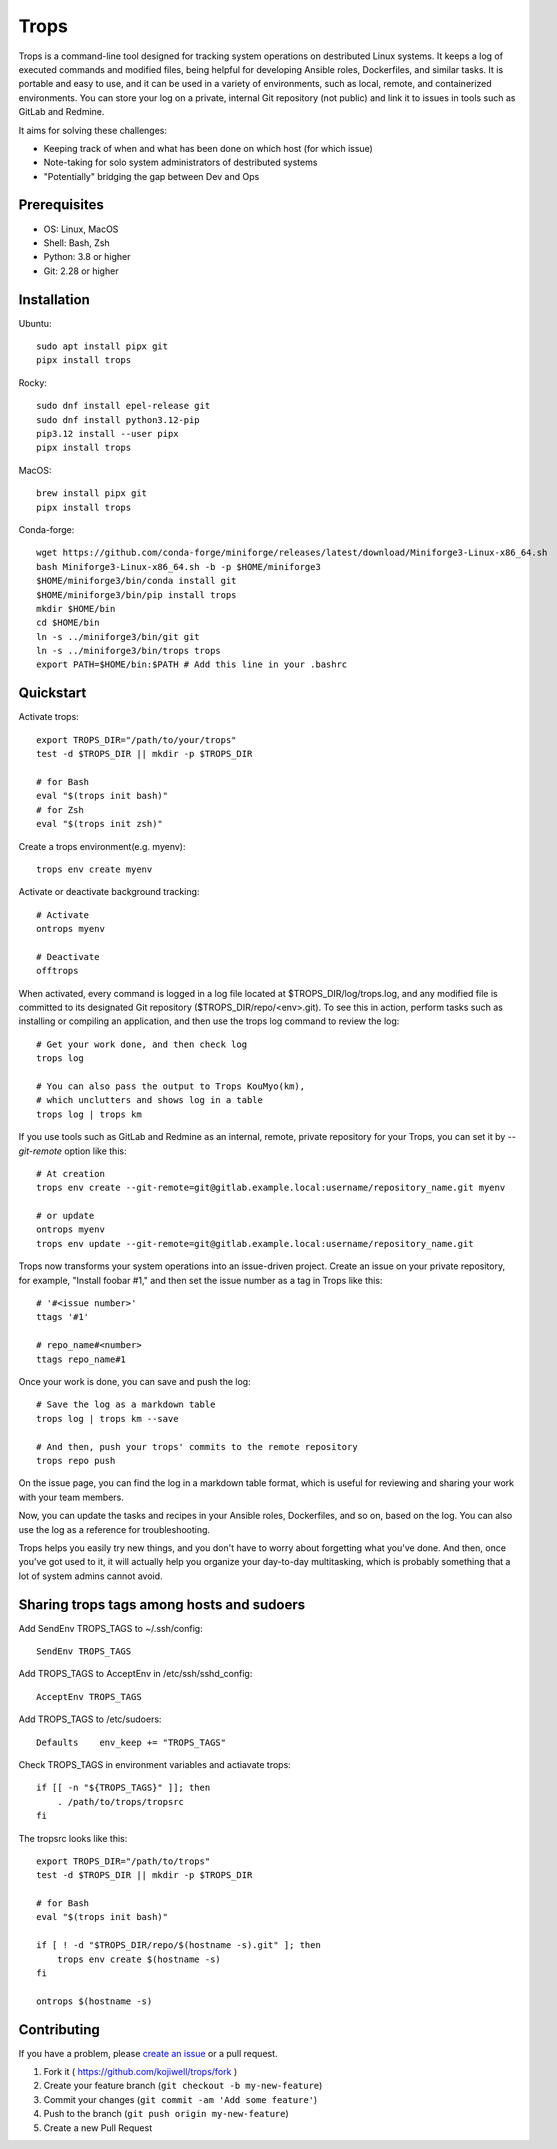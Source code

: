 *****
Trops
*****

.. image:: https://img.shields.io/pypi/v/trops
   :target: https://pypi.org/project/trops/
   :alt: PyPI Package

.. image:: https://img.shields.io/badge/license-MIT-brightgreen.svg
   :target: LICENSE
   :alt: Repository License

Trops is a command-line tool designed for tracking system operations on destributed Linux systems. It keeps a log of executed commands and modified files, being helpful for developing Ansible roles, Dockerfiles, and similar tasks. It is portable and easy to use, and it can be used in a variety of environments, such as local, remote, and containerized environments. You can store your log on a private, internal Git repository (not public) and link it to issues in tools such as GitLab and Redmine.

It aims for solving these challenges:

- Keeping track of when and what has been done on which host (for which issue)
- Note-taking for solo system administrators of destributed systems
- "Potentially" bridging the gap between Dev and Ops

Prerequisites
=============

- OS: Linux, MacOS
- Shell: Bash, Zsh
- Python: 3.8 or higher
- Git: 2.28 or higher

Installation
============

Ubuntu::

    sudo apt install pipx git
    pipx install trops

Rocky::

    sudo dnf install epel-release git
    sudo dnf install python3.12-pip
    pip3.12 install --user pipx
    pipx install trops

MacOS::

    brew install pipx git
    pipx install trops

Conda-forge::

    wget https://github.com/conda-forge/miniforge/releases/latest/download/Miniforge3-Linux-x86_64.sh
    bash Miniforge3-Linux-x86_64.sh -b -p $HOME/miniforge3
    $HOME/miniforge3/bin/conda install git
    $HOME/miniforge3/bin/pip install trops
    mkdir $HOME/bin
    cd $HOME/bin
    ln -s ../miniforge3/bin/git git
    ln -s ../miniforge3/bin/trops trops
    export PATH=$HOME/bin:$PATH # Add this line in your .bashrc

Quickstart
==========

Activate trops::

    export TROPS_DIR="/path/to/your/trops"
    test -d $TROPS_DIR || mkdir -p $TROPS_DIR

    # for Bash
    eval "$(trops init bash)"
    # for Zsh
    eval "$(trops init zsh)"

Create a trops environment(e.g. myenv)::

    trops env create myenv

Activate or deactivate background tracking::

    # Activate
    ontrops myenv

    # Deactivate
    offtrops

When activated, every command is logged in a log file located at $TROPS_DIR/log/trops.log, and any modified file is committed to its designated Git repository ($TROPS_DIR/repo/<env>.git). To see this in action, perform tasks such as installing or compiling an application, and then use the trops log command to review the log::

    # Get your work done, and then check log
    trops log

    # You can also pass the output to Trops KouMyo(km), 
    # which unclutters and shows log in a table
    trops log | trops km

If you use tools such as GitLab and Redmine as an internal, remote, private repository for your Trops, you can set it by `--git-remote` option like this::

    # At creation
    trops env create --git-remote=git@gitlab.example.local:username/repository_name.git myenv

    # or update
    ontrops myenv
    trops env update --git-remote=git@gitlab.example.local:username/repository_name.git

Trops now transforms your system operations into an issue-driven project. Create an issue on your private repository, for example, "Install foobar #1," and then set the issue number as a tag in Trops like this::

    # '#<issue number>'
    ttags '#1'

    # repo_name#<number>
    ttags repo_name#1

Once your work is done, you can save and push the log::

    # Save the log as a markdown table
    trops log | trops km --save

    # And then, push your trops' commits to the remote repository
    trops repo push

On the issue page, you can find the log in a markdown table format, which is useful for reviewing and sharing your work with your team members.

Now, you can update the tasks and recipes in your Ansible roles, Dockerfiles, and so on, based on the log. You can also use the log as a reference for troubleshooting.

Trops helps you easily try new things, and you don't have to worry about forgetting what you've done. And then, once you've got used to it, it will actually help you organize your day-to-day multitasking, which is probably something that a lot of system admins cannot avoid.

Sharing trops tags among hosts and sudoers
==========================================

Add SendEnv TROPS_TAGS to ~/.ssh/config::

    SendEnv TROPS_TAGS

Add TROPS_TAGS to AcceptEnv in /etc/ssh/sshd_config::

    AcceptEnv TROPS_TAGS

Add TROPS_TAGS to /etc/sudoers::

    Defaults    env_keep += "TROPS_TAGS"

Check TROPS_TAGS in environment variables and actiavate trops::

    if [[ -n "${TROPS_TAGS}" ]]; then
        . /path/to/trops/tropsrc
    fi

The tropsrc looks like this::

    export TROPS_DIR="/path/to/trops"
    test -d $TROPS_DIR || mkdir -p $TROPS_DIR

    # for Bash
    eval "$(trops init bash)"
 
    if [ ! -d "$TROPS_DIR/repo/$(hostname -s).git" ]; then
        trops env create $(hostname -s)
    fi

    ontrops $(hostname -s)

Contributing
============

If you have a problem, please `create an issue <https://github.com/kojiwell/trops/issues/new>`_ or a pull request.

1. Fork it ( https://github.com/kojiwell/trops/fork )
2. Create your feature branch (``git checkout -b my-new-feature``)
3. Commit your changes (``git commit -am 'Add some feature'``)
4. Push to the branch (``git push origin my-new-feature``)
5. Create a new Pull Request